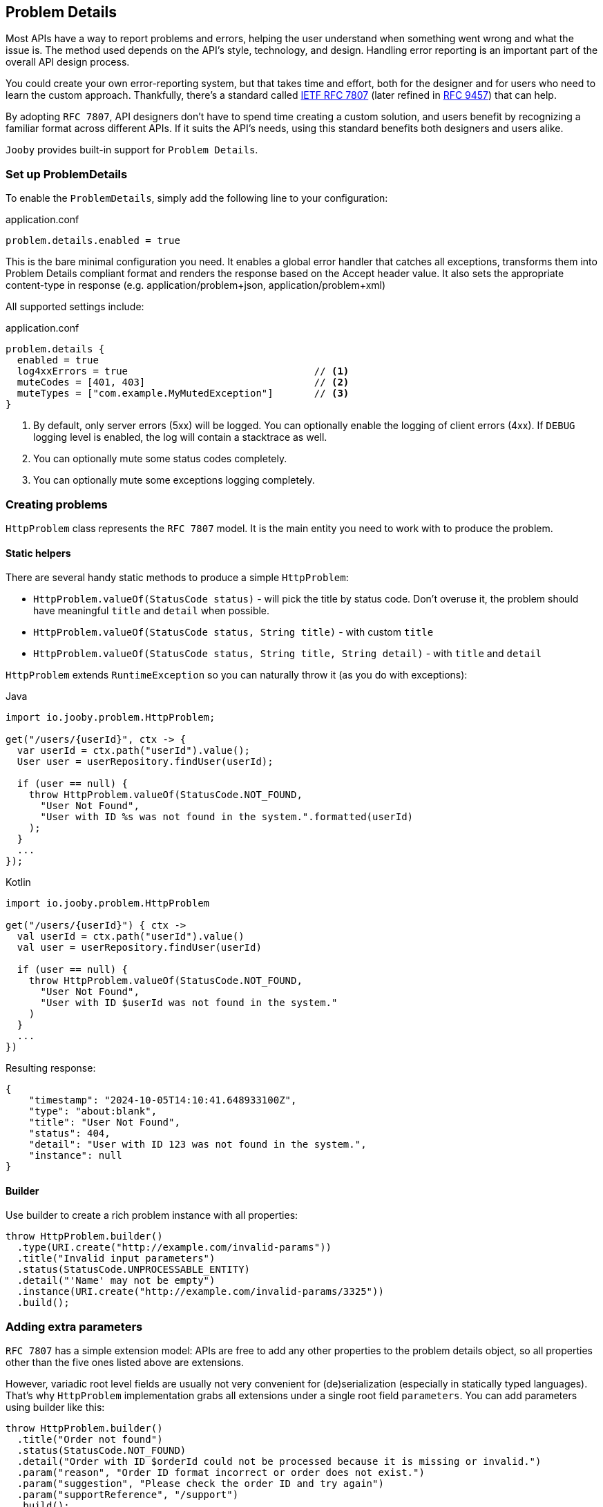 == Problem Details

Most APIs have a way to report problems and errors, helping the user understand when something went wrong and what the issue is.
The method used depends on the API’s style, technology, and design.
Handling error reporting is an important part of the overall API design process.

You could create your own error-reporting system, but that takes time and effort, both for the designer and for users who need to learn the custom approach.
Thankfully, there’s a standard called https://www.rfc-editor.org/rfc/rfc7807[IETF RFC 7807] (later refined in https://www.rfc-editor.org/rfc/rfc9457[RFC 9457]) that can help.

By adopting `RFC 7807`, API designers don’t have to spend time creating a custom solution, and users benefit by recognizing a familiar format across different APIs.
If it suits the API’s needs, using this standard benefits both designers and users alike.

`Jooby` provides built-in support for `Problem Details`.

=== Set up ProblemDetails

To enable the `ProblemDetails`, simply add the following line to your configuration:

.application.conf
[source, properties]
----
problem.details.enabled = true
----

This is the bare minimal configuration you need.
It enables a global error handler that catches all exceptions, transforms them into Problem Details compliant format and renders the response based on the Accept header value. It also sets the appropriate content-type in response (e.g. application/problem+json, application/problem+xml)

All supported settings include:

.application.conf
[source, properties]
----
problem.details {
  enabled = true
  log4xxErrors = true                                // <1>
  muteCodes = [401, 403]                             // <2>
  muteTypes = ["com.example.MyMutedException"]       // <3>
}
----


<1> By default, only server errors (5xx) will be logged. You can optionally enable the logging of client errors (4xx). If `DEBUG` logging level is enabled, the log will contain a stacktrace as well.
<2> You can optionally mute some status codes completely.
<3> You can optionally mute some exceptions logging completely.


=== Creating problems

`HttpProblem` class represents the `RFC 7807` model. It is the main entity you need to work with to produce the problem.

==== Static helpers

There are several handy static methods to produce a simple `HttpProblem`:

- `HttpProblem.valueOf(StatusCode status)` - will pick the title by status code.
Don't overuse it, the problem should have meaningful `title` and `detail` when possible.
- `HttpProblem.valueOf(StatusCode status, String title)` - with custom `title`
- `HttpProblem.valueOf(StatusCode status, String title, String detail)` - with `title` and `detail`

`HttpProblem` extends `RuntimeException` so you can naturally throw it (as you do with exceptions):

.Java
[source,java,role="primary"]
----
import io.jooby.problem.HttpProblem;

get("/users/{userId}", ctx -> {
  var userId = ctx.path("userId").value();
  User user = userRepository.findUser(userId);

  if (user == null) {
    throw HttpProblem.valueOf(StatusCode.NOT_FOUND,
      "User Not Found",
      "User with ID %s was not found in the system.".formatted(userId)
    );
  }
  ...
});
----

.Kotlin
[source,kt,role="secondary"]
----
import io.jooby.problem.HttpProblem

get("/users/{userId}") { ctx ->
  val userId = ctx.path("userId").value()
  val user = userRepository.findUser(userId)

  if (user == null) {
    throw HttpProblem.valueOf(StatusCode.NOT_FOUND,
      "User Not Found",
      "User with ID $userId was not found in the system."
    )
  }
  ...
})
----

Resulting response:

[source,json]
----
{
    "timestamp": "2024-10-05T14:10:41.648933100Z",
    "type": "about:blank",
    "title": "User Not Found",
    "status": 404,
    "detail": "User with ID 123 was not found in the system.",
    "instance": null
}
----

==== Builder

Use builder to create a rich problem instance with all properties:

[source,java]
----
throw HttpProblem.builder()
  .type(URI.create("http://example.com/invalid-params"))
  .title("Invalid input parameters")
  .status(StatusCode.UNPROCESSABLE_ENTITY)
  .detail("'Name' may not be empty")
  .instance(URI.create("http://example.com/invalid-params/3325"))
  .build();
----

=== Adding extra parameters

`RFC 7807` has a simple extension model: APIs are free to add any other properties to the problem details object, so all properties other than the five ones listed above are extensions.

However, variadic root level fields are usually not very convenient for (de)serialization (especially in statically typed languages). That's why `HttpProblem` implementation grabs all extensions under a single root field `parameters`. You can add parameters using builder like this:

[source,java]
----
throw HttpProblem.builder()
  .title("Order not found")
  .status(StatusCode.NOT_FOUND)
  .detail("Order with ID $orderId could not be processed because it is missing or invalid.")
  .param("reason", "Order ID format incorrect or order does not exist.")
  .param("suggestion", "Please check the order ID and try again")
  .param("supportReference", "/support")
  .build();
----

Resulting response:

[source,json]
----
{
  "timestamp": "2024-10-06T07:34:06.643235500Z",
  "type": "about:blank",
  "title": "Order not found",
  "status": 404,
  "detail": "Order with ID $orderId could not be processed because it is missing or invalid.",
  "instance": null,
  "parameters": {
    "reason": "Order ID format incorrect or order does not exist.",
    "suggestion": "Please check the order ID and try again",
    "supportReference": "/support"
  }
}
----

=== Adding headers

Some `HTTP` codes (like `413` or `426`) require additional response headers, or it may be required by third-party system/integration. `HttpProblem` support additional headers in response:

[source,java]
----
throw HttpProblem.builder()
  .title("Invalid input parameters")
  .status(StatusCode.UNPROCESSABLE_ENTITY)
  .header("my-string-header", "string")
  .header("my-int-header", 100)
  .build();
----

=== Respond with errors details

`RFC 9457` finally described how errors should be delivered in HTTP APIs.
It is basically another extension `errors` on a root level. Adding errors is straight-forward using `error()` or `errors()` for bulk addition in builder:

[source,java]
----
throw HttpProblem.builder()
  ...
  .error(new HttpProblem.Error("First name cannot be blank", "/firstName"))
  .error(new HttpProblem.Error("Last name is required", "/lastName"))
  .build();
----

In response:
[source,json]
----
{
  ...
  "errors": [
    {
      "detail": "First name cannot be blank",
      "pointer": "/firstName"
    },
    {
      "detail": "Last name is required",
      "pointer": "/lastName"
    }
  ]
}
----

[TIP]
====
If you need to enrich errors with more information feel free to extend `HttpProblem.Error` and make your custom errors model.
====

=== Custom `Exception` to `HttpProblem`

Apparently, you may already have many custom `Exception` classes in the codebase, and you want to make them `Problem Details` compliant without complete re-write. You can achieve this by implementing `HttpProblemMappable` interface. It allows you to control how exceptions should be transformed into `HttpProblem` if default behaviour doesn't suite your needs:

[source,java]
----
import io.jooby.problem.HttpProblemMappable;

public class MyException implements HttpProblemMappable {
    
  public HttpProblem toHttpProblem() {
    return HttpProblem.builder()
      ...
      build();
  }
  
}
----

=== Custom Problems

Extending `HttpProblem` and utilizing builder functionality makes it really easy:

[source,java]
----
public class OutOfStockProblem extends HttpProblem {

  private static final URI TYPE = URI.create("https://example.org/out-of-stock");

  public OutOfStockProblem(final String product) {
    super(builder()
      .type(TYPE)
      .title("Out of Stock")
      .status(StatusCode.BAD_REQUEST)
      .detail(String.format("'%s' is no longer available", product))
      .param("suggestions", List.of("Coffee Grinder MX-17", "Coffee Grinder MX-25"))
    );
  }
}
----

=== Custom Exception Handlers

All the features described above should give you ability to rely solely on built-in global error handler. But, in case you still need custom exception handler for some reason, you still can do it:

[source,java]
----
{
    ...
    error(MyCustomException.class, (ctx, cause, code) -> {
      MyCustomException ex = (MyCustomException) cause;
      
      HttpProblem problem = ... ;                                      // <1>
      
      ctx.getRouter().getErrorHandler().apply(ctx, problem, code);     // <2>
    });
}
----

<1> Transform exception to `HttpProblem`
<2> Propagate the problem to `ProblemDetailsHandler`. It will handle the rest.

[IMPORTANT]
====
Do not attempt to render `HttpProblem` manually, it is strongly discouraged.
`HttpProblem` is derived from the `RuntimeException` to enable ease of `HttpProblem` throwing.
Thus, thrown `HttpProblem` will also contain a stacktrace, if you render `HttpProblem` as is -
it will be rendered together with stacktrace. It is  strongly advised not to expose the stacktrace to the client system. Propagate the problem to global error handler and let him take care of the rest. 
====

